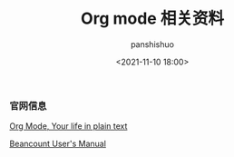 #+title: Org mode 相关资料
#+AUTHOR: panshishuo
#+date: <2021-11-10 18:00>

*** 官网信息

[[https://orgmode.org/][Org Mode, Your life in plain text]]

[[https://beancount.github.io/docs][Beancount User's Manual]]

